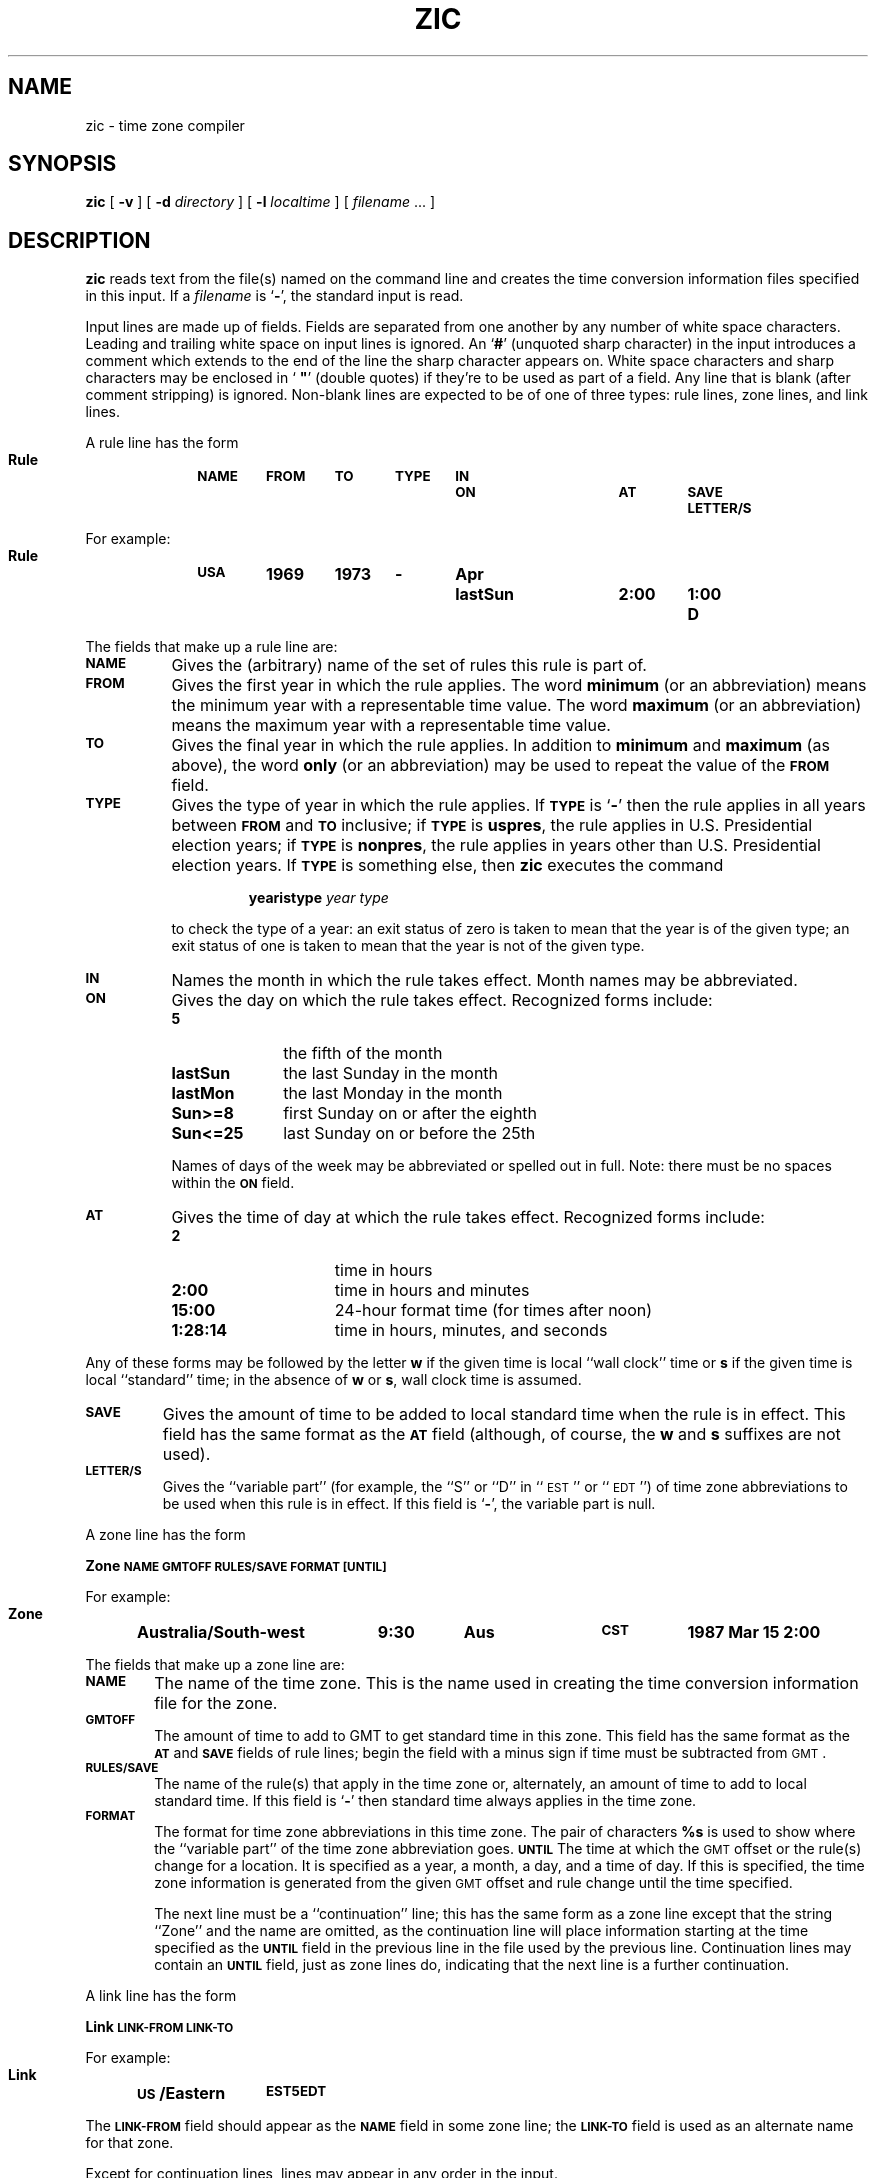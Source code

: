 .\" @(#)zic.8 1.1 92/07/30 SMI; from Arthur Olson
.TH ZIC 8 "17 November 1987"
.SH NAME
zic \- time zone compiler
.SH SYNOPSIS
.B zic
[
.B \-v
] [
.B \-d
.I directory
] [
.B \-l
.I localtime
] [
.I filename
\&.\|.\|. ]
.SH DESCRIPTION
.IX "zic command" "" "\fLzic\fP command"
.B zic
reads text from the file(s) named on the command line
and creates the time conversion information
files specified in this input.  If a
.I filename
is
.RB ` \- ',
the standard input is read.
.LP
Input lines are made up of fields.
Fields are separated from one another by
any number of white space characters.
Leading and trailing white space on input lines is ignored.
An
.RB ` # '
(unquoted sharp character) in the input introduces
a comment which extends
to the end of the line the sharp character appears on.
White space characters and sharp characters
may be enclosed in ` \fB"\fR'
(double quotes) if they're to be used as part of a field.
Any line that is blank (after comment stripping) is ignored.
Non-blank lines are expected to be of one of three types:
rule lines, zone lines, and link lines.
.LP
A rule line has the form
.nf
.ti +.5i
.ta \w'Rule\0\0'u +\w'NAME\0\0'u +\w'FROM\0\0'u +\w'1973\0\0'u +\w'TYPE\0\0'u +\w'Apr\0\0'u +\w'lastSun\0\0'u +\w'2:00\0\0'u +\w'SAVE\0\0'u
.sp
.B
Rule	\s-1NAME	FROM	TO	TYPE	IN	ON	AT	SAVE	LETTER/S\s0
.sp
For example:
.ti +.5i
.sp
.B
Rule	\s-1USA\s0	1969	1973	\-	Apr	lastSun	2:00	1:00	D
.sp
.fi
The fields that make up a rule line are:
.TP "\w'LETTER/S'u"
.SB NAME
Gives the (arbitrary) name of the set of rules this rule is part of.
.TP
.SB FROM
Gives the first year in which the rule applies.
The word
.B minimum
(or an abbreviation) means the minimum
year with a representable time value.
The word
.B maximum
(or an abbreviation) means the maximum
year with a representable time value.
.TP
.SB TO
Gives the final year in which the rule applies.
In addition to
.B minimum
and
.B maximum
(as above),
the word
.B only
(or an abbreviation)
may be used to repeat the value of the
.SB FROM
field.
.TP
.SB TYPE
Gives the type of year in which the rule applies.
If
.SB TYPE
is
.RB ` \- '
then the rule applies in all years between
.SB FROM
and
.SB TO
inclusive;
if
.SB TYPE
is
.BR uspres ,
the rule applies in U.S. Presidential election years;
if
.SB TYPE
is
.BR nonpres ,
the rule applies in years other than U.S. Presidential election years.
If
.SB TYPE
is something else, then
.B zic
executes the command
.RS
.IP
.B yearistype
.I year
.I type
.RE
.IP
to check the type of a year:
an exit status of zero is taken to mean
that the year is of the given type;
an exit status of one is taken to mean that
the year is not of the given type.
.TP
.SB IN
Names the month in which the rule takes effect.
Month names may be abbreviated.
.TP
.SB ON
Gives the day on which the rule takes effect.
Recognized forms include:
.RS
.IP
.nf
.TP 10
.B 5
the fifth of the month
.TP
.B lastSun
the last Sunday in the month
.TP
.B lastMon
the last Monday in the month
.TP
.B Sun>=8
first Sunday on or after the eighth
.TP
.B Sun<=25
last Sunday on or before the 25th
.fi
.RE
.br
.ne 5
.IP
Names of days of the week may be abbreviated or spelled out in full.
Note: there must be no spaces within the
.SB ON
field.
.TP
.SB AT
Gives the time of day at which the rule takes effect.
Recognized forms include:
.RS
.TP 15
.B 2
time in hours
.TP
.B 2:00
time in hours and minutes
.TP
.B 15:00
24-hour format time (for times after noon)
.TP
.B 1:28:14
time in hours, minutes, and seconds
.RE
.LP
Any of these forms may be followed by the letter
.B w
if the given time is local ``wall clock'' time or
.B s
if the given time is local ``standard'' time; in the absence of
.B w
or
.BR s ,
wall clock time is assumed.
.TP
.SB SAVE
Gives the amount of time to be added to local standard time when the rule is in
effect.
This field has the same format as the
.SB AT
field
(although, of course, the
.B w
and
.B s
suffixes are not used).
.TP
.SB LETTER/S
Gives the ``variable part'' (for example, the ``S''
or ``D'' in ``\s-1EST\s0''
or ``\s-1EDT\s0'') of time zone abbreviations
to be used when this rule is in effect.
If this field is
.RB  ` \- ',
the variable part is null.
.LP
A zone line has the form
.sp
.nf
.ti +.5i
.ta \w'Zone\0\0'u +\w'Australia/South\-west\0\0'u +\w'GMTOFF\0\0'u +\w'RULES/SAVE\0\0'u +\w'FORMAT\0\0'u
.B
Zone	\s-1NAME	GMTOFF	RULES/SAVE	FORMAT	[UNTIL]\s0
.sp
For example:
.sp
.ti +.5i
.B
Zone	Australia/South\-west	9:30	Aus	\s-1CST\s0	1987 Mar 15 2:00
.sp
.fi
The fields that make up a zone line are:
.TP "\w'GMTOFF'u"
.SB NAME
The name of the time zone.
This is the name used in creating the time conversion information file for the
zone.
.TP
.SB GMTOFF
The amount of time to add to GMT to get standard time in this zone.
This field has the same format as the
.SB AT
and
.SB SAVE
fields of rule lines;
begin the field with a minus sign if time must be subtracted from
.SM GMT\s0.
.TP
.SB RULES/SAVE
The name of the rule(s) that apply in the time zone or,
alternately, an amount of time to add to local standard time.
If this field is
.RB  ` \- '
then standard time always applies in the time zone.
.TP
.SB FORMAT
The format for time zone abbreviations in this time zone.
The pair of characters
.B %s
is used to show where the ``variable part'' of the time zone abbreviation goes.
.SB UNTIL
The time at which the
.SM GMT
offset or the rule(s) change for a location.
It is specified as a year, a month, a day, and a time of day.
If this is specified,
the time zone information is generated from the given
.SM GMT
offset and rule change until the time specified.
.IP
The next line must be a
``continuation'' line; this has the same
form as a zone line except that the
string ``Zone'' and the name are omitted, as the continuation line will
place information starting at the time specified as the
.SB UNTIL
field in the previous line in the file used by the previous line.
Continuation lines may contain an
.SB UNTIL
field, just as zone lines do, indicating
that the next line is a further
continuation.
.LP
A link line has the form
.sp
.nf
.ti +.5i
.if t .ta \w'Link\0\0'u +\w'LINK-FROM\0\0'u
.if n .ta \w'Link\0\0'u +\w'US/Eastern\0\0'u
.B Link	\s-1LINK-FROM	LINK-TO\s0
.sp
.br
.ne 9
For example:
.sp
.ti +.5i
.B Link	\s-1US\s0/Eastern	\s-1EST5EDT\s0
.sp
.fi
The
.SB LINK-FROM
field should appear as the
.SB NAME
field in some zone line;
the
.SB LINK-TO
field is used as an alternate name for that zone.
.LP
Except for continuation lines,
lines may appear in any order in the input.
.SH OPTIONS
.TP 15
.B \-v
Complain if a year that appears in a data
file is outside the range
of years representable by system time values
(0:00:00 AM
.SM GMT\s0,
January 1, 1970, to 3:14:07 AM
.SM GMT\s0,
January 19, 2038).
.TP
.BI "\-d " directory
Create time conversion information files in the directory
.B directory
rather than in the standard directory
.BR /usr/share/lib/zoneinfo .
.TP
.BI "\-l " timezone
Use the time zone
.I timezone
as local time.
.B zic
will act as if the file contained a link line of the form
.sp
.ti +.5i
\fBLink\fP	\fItimezone\fP
		\fBlocaltime\fP
.SH FILES
.TP 20
.B /usr/share/lib/zoneinfo
standard directory used for created files
.SH "SEE ALSO"
.BR time (1V),
.BR ctime (3V),
.BR tzfile (5),
.BR zdump (8)
.SH NOTES
.LP
For areas with more than two types of local time,
you may need to use local standard time in the
.SB AT
field of the earliest transition time's rule to ensure that
the earliest transition time recorded in the compiled file is correct.
